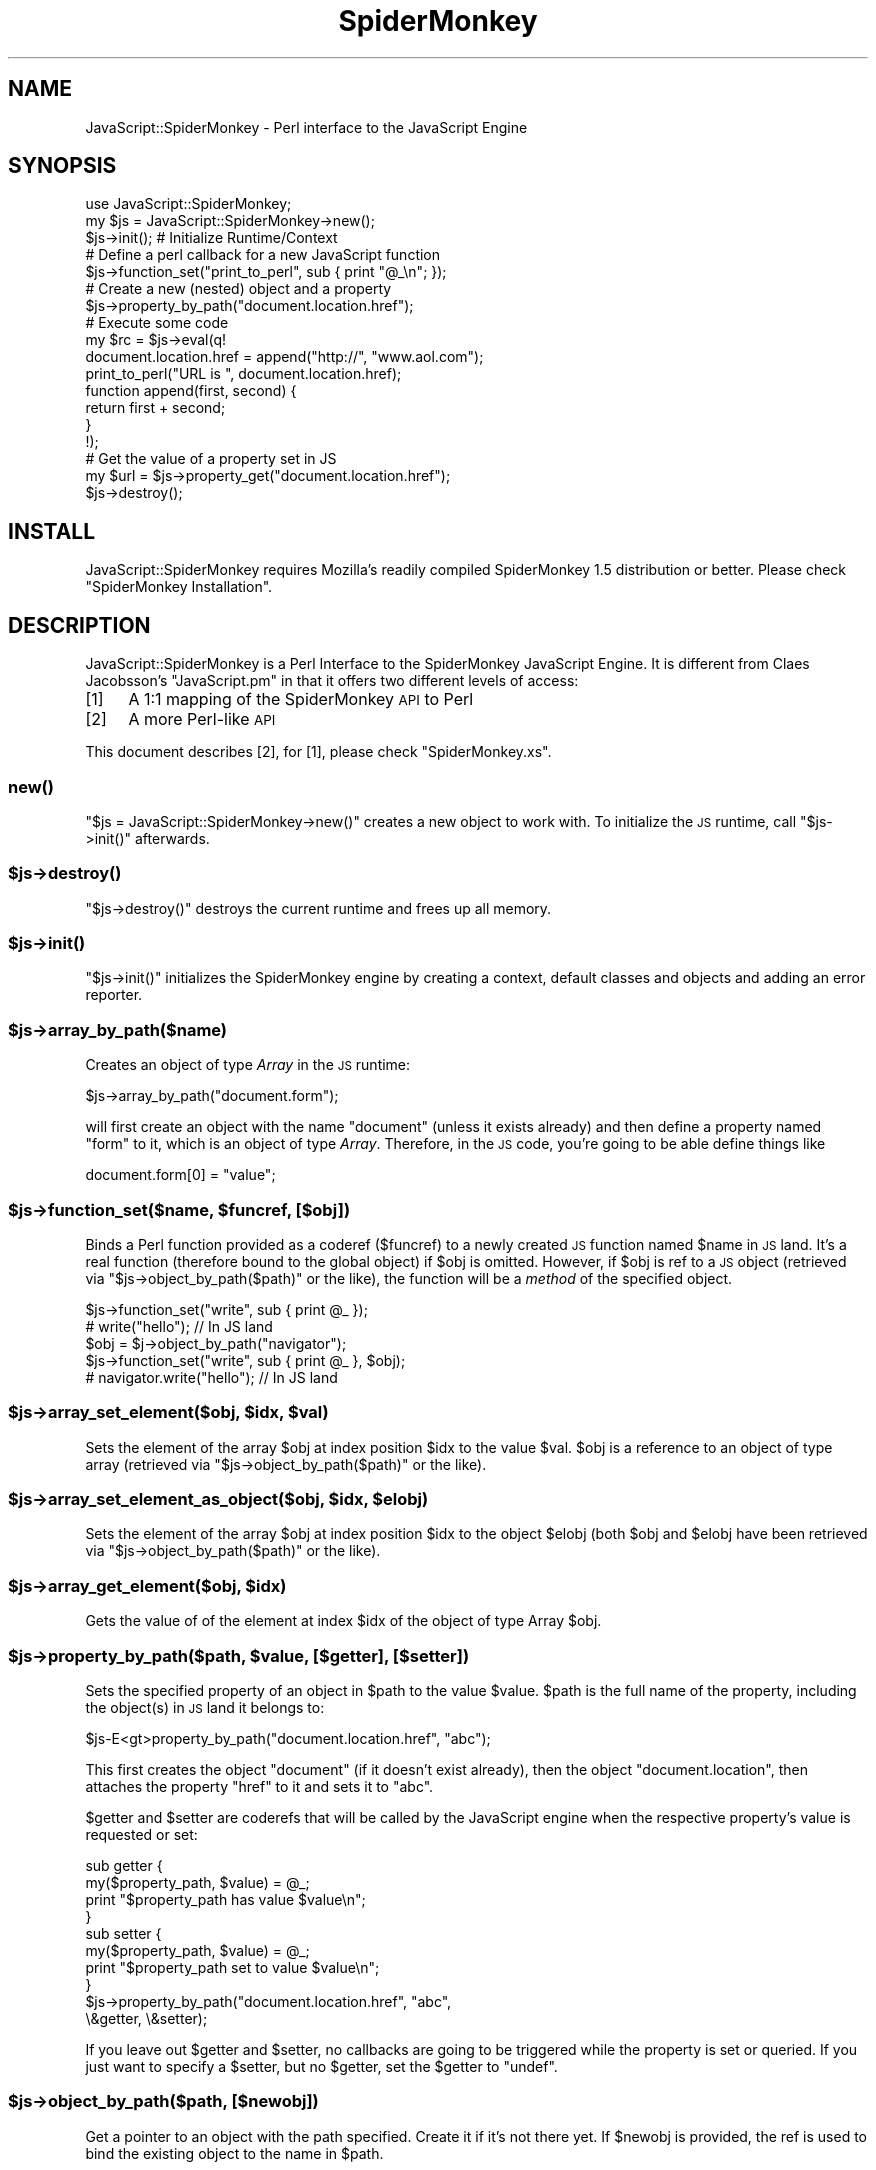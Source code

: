 .\" Automatically generated by Pod::Man 2.22 (Pod::Simple 3.07)
.\"
.\" Standard preamble:
.\" ========================================================================
.de Sp \" Vertical space (when we can't use .PP)
.if t .sp .5v
.if n .sp
..
.de Vb \" Begin verbatim text
.ft CW
.nf
.ne \\$1
..
.de Ve \" End verbatim text
.ft R
.fi
..
.\" Set up some character translations and predefined strings.  \*(-- will
.\" give an unbreakable dash, \*(PI will give pi, \*(L" will give a left
.\" double quote, and \*(R" will give a right double quote.  \*(C+ will
.\" give a nicer C++.  Capital omega is used to do unbreakable dashes and
.\" therefore won't be available.  \*(C` and \*(C' expand to `' in nroff,
.\" nothing in troff, for use with C<>.
.tr \(*W-
.ds C+ C\v'-.1v'\h'-1p'\s-2+\h'-1p'+\s0\v'.1v'\h'-1p'
.ie n \{\
.    ds -- \(*W-
.    ds PI pi
.    if (\n(.H=4u)&(1m=24u) .ds -- \(*W\h'-12u'\(*W\h'-12u'-\" diablo 10 pitch
.    if (\n(.H=4u)&(1m=20u) .ds -- \(*W\h'-12u'\(*W\h'-8u'-\"  diablo 12 pitch
.    ds L" ""
.    ds R" ""
.    ds C` ""
.    ds C' ""
'br\}
.el\{\
.    ds -- \|\(em\|
.    ds PI \(*p
.    ds L" ``
.    ds R" ''
'br\}
.\"
.\" Escape single quotes in literal strings from groff's Unicode transform.
.ie \n(.g .ds Aq \(aq
.el       .ds Aq '
.\"
.\" If the F register is turned on, we'll generate index entries on stderr for
.\" titles (.TH), headers (.SH), subsections (.SS), items (.Ip), and index
.\" entries marked with X<> in POD.  Of course, you'll have to process the
.\" output yourself in some meaningful fashion.
.ie \nF \{\
.    de IX
.    tm Index:\\$1\t\\n%\t"\\$2"
..
.    nr % 0
.    rr F
.\}
.el \{\
.    de IX
..
.\}
.\"
.\" Accent mark definitions (@(#)ms.acc 1.5 88/02/08 SMI; from UCB 4.2).
.\" Fear.  Run.  Save yourself.  No user-serviceable parts.
.    \" fudge factors for nroff and troff
.if n \{\
.    ds #H 0
.    ds #V .8m
.    ds #F .3m
.    ds #[ \f1
.    ds #] \fP
.\}
.if t \{\
.    ds #H ((1u-(\\\\n(.fu%2u))*.13m)
.    ds #V .6m
.    ds #F 0
.    ds #[ \&
.    ds #] \&
.\}
.    \" simple accents for nroff and troff
.if n \{\
.    ds ' \&
.    ds ` \&
.    ds ^ \&
.    ds , \&
.    ds ~ ~
.    ds /
.\}
.if t \{\
.    ds ' \\k:\h'-(\\n(.wu*8/10-\*(#H)'\'\h"|\\n:u"
.    ds ` \\k:\h'-(\\n(.wu*8/10-\*(#H)'\`\h'|\\n:u'
.    ds ^ \\k:\h'-(\\n(.wu*10/11-\*(#H)'^\h'|\\n:u'
.    ds , \\k:\h'-(\\n(.wu*8/10)',\h'|\\n:u'
.    ds ~ \\k:\h'-(\\n(.wu-\*(#H-.1m)'~\h'|\\n:u'
.    ds / \\k:\h'-(\\n(.wu*8/10-\*(#H)'\z\(sl\h'|\\n:u'
.\}
.    \" troff and (daisy-wheel) nroff accents
.ds : \\k:\h'-(\\n(.wu*8/10-\*(#H+.1m+\*(#F)'\v'-\*(#V'\z.\h'.2m+\*(#F'.\h'|\\n:u'\v'\*(#V'
.ds 8 \h'\*(#H'\(*b\h'-\*(#H'
.ds o \\k:\h'-(\\n(.wu+\w'\(de'u-\*(#H)/2u'\v'-.3n'\*(#[\z\(de\v'.3n'\h'|\\n:u'\*(#]
.ds d- \h'\*(#H'\(pd\h'-\w'~'u'\v'-.25m'\f2\(hy\fP\v'.25m'\h'-\*(#H'
.ds D- D\\k:\h'-\w'D'u'\v'-.11m'\z\(hy\v'.11m'\h'|\\n:u'
.ds th \*(#[\v'.3m'\s+1I\s-1\v'-.3m'\h'-(\w'I'u*2/3)'\s-1o\s+1\*(#]
.ds Th \*(#[\s+2I\s-2\h'-\w'I'u*3/5'\v'-.3m'o\v'.3m'\*(#]
.ds ae a\h'-(\w'a'u*4/10)'e
.ds Ae A\h'-(\w'A'u*4/10)'E
.    \" corrections for vroff
.if v .ds ~ \\k:\h'-(\\n(.wu*9/10-\*(#H)'\s-2\u~\d\s+2\h'|\\n:u'
.if v .ds ^ \\k:\h'-(\\n(.wu*10/11-\*(#H)'\v'-.4m'^\v'.4m'\h'|\\n:u'
.    \" for low resolution devices (crt and lpr)
.if \n(.H>23 .if \n(.V>19 \
\{\
.    ds : e
.    ds 8 ss
.    ds o a
.    ds d- d\h'-1'\(ga
.    ds D- D\h'-1'\(hy
.    ds th \o'bp'
.    ds Th \o'LP'
.    ds ae ae
.    ds Ae AE
.\}
.rm #[ #] #H #V #F C
.\" ========================================================================
.\"
.IX Title "SpiderMonkey 3"
.TH SpiderMonkey 3 "2011-10-23" "perl v5.10.1" "User Contributed Perl Documentation"
.\" For nroff, turn off justification.  Always turn off hyphenation; it makes
.\" way too many mistakes in technical documents.
.if n .ad l
.nh
.SH "NAME"
JavaScript::SpiderMonkey \- Perl interface to the JavaScript Engine
.SH "SYNOPSIS"
.IX Header "SYNOPSIS"
.Vb 1
\&    use JavaScript::SpiderMonkey;
\&
\&    my $js = JavaScript::SpiderMonkey\->new();
\&
\&    $js\->init();  # Initialize Runtime/Context
\&
\&                  # Define a perl callback for a new JavaScript function
\&    $js\->function_set("print_to_perl", sub { print "@_\en"; });
\&
\&                  # Create a new (nested) object and a property
\&    $js\->property_by_path("document.location.href");
\&
\&                  # Execute some code
\&    my $rc = $js\->eval(q!
\&        document.location.href = append("http://", "www.aol.com");
\&
\&        print_to_perl("URL is ", document.location.href);
\&
\&        function append(first, second) {
\&             return first + second;
\&        }
\&    !);
\&
\&        # Get the value of a property set in JS
\&    my $url = $js\->property_get("document.location.href");
\&
\&    $js\->destroy();
.Ve
.SH "INSTALL"
.IX Header "INSTALL"
JavaScript::SpiderMonkey requires Mozilla's readily compiled
SpiderMonkey 1.5 distribution or better. Please check
\&\*(L"SpiderMonkey Installation\*(R".
.SH "DESCRIPTION"
.IX Header "DESCRIPTION"
JavaScript::SpiderMonkey is a Perl Interface to the
SpiderMonkey JavaScript Engine. It is different from 
Claes Jacobsson's \f(CW\*(C`JavaScript.pm\*(C'\fR in that it offers two
different levels of access:
.IP "[1]" 4
.IX Item "[1]"
A 1:1 mapping of the SpiderMonkey \s-1API\s0 to Perl
.IP "[2]" 4
.IX Item "[2]"
A more Perl-like \s-1API\s0
.PP
This document describes [2], for [1], please check \f(CW\*(C`SpiderMonkey.xs\*(C'\fR.
.SS "\fInew()\fP"
.IX Subsection "new()"
\&\f(CW\*(C`$js = JavaScript::SpiderMonkey\->new()\*(C'\fR creates a new object to work with.
To initialize the \s-1JS\s0 runtime, call \f(CW\*(C`$js\->init()\*(C'\fR afterwards.
.ie n .SS "$js\->\fIdestroy()\fP"
.el .SS "\f(CW$js\fP\->\fIdestroy()\fP"
.IX Subsection "$js->destroy()"
\&\f(CW\*(C`$js\->destroy()\*(C'\fR destroys the current runtime and frees up all memory.
.ie n .SS "$js\->\fIinit()\fP"
.el .SS "\f(CW$js\fP\->\fIinit()\fP"
.IX Subsection "$js->init()"
\&\f(CW\*(C`$js\->init()\*(C'\fR initializes the SpiderMonkey engine by creating a context,
default classes and objects and adding an error reporter.
.ie n .SS "$js\->array_by_path($name)"
.el .SS "\f(CW$js\fP\->array_by_path($name)"
.IX Subsection "$js->array_by_path($name)"
Creates an object of type \fIArray\fR
in the \s-1JS\s0 runtime:
.PP
.Vb 1
\&    $js\->array_by_path("document.form");
.Ve
.PP
will first create an object with the name \f(CW\*(C`document\*(C'\fR (unless
it exists already) and then define a property named \f(CW\*(C`form\*(C'\fR to it,
which is an object of type \fIArray\fR. Therefore, in the \s-1JS\s0 code,
you're going to be able define things like
.PP
.Vb 1
\&    document.form[0] = "value";
.Ve
.ie n .SS "$js\->function_set($name, $funcref, [$obj])"
.el .SS "\f(CW$js\fP\->function_set($name, \f(CW$funcref\fP, [$obj])"
.IX Subsection "$js->function_set($name, $funcref, [$obj])"
Binds a Perl function provided as a coderef (\f(CW$funcref\fR) 
to a newly created \s-1JS\s0 function
named \f(CW$name\fR in \s-1JS\s0 land. 
It's a real function (therefore bound to the global object) if \f(CW$obj\fR
is omitted. However, if \f(CW$obj\fR is ref to
a \s-1JS\s0 object (retrieved via \f(CW\*(C`$js\->object_by_path($path)\*(C'\fR or the like),
the function will be a \fImethod\fR of the specified object.
.PP
.Vb 2
\&    $js\->function_set("write", sub { print @_ });
\&        # write("hello"); // In JS land
\&
\&    $obj = $j\->object_by_path("navigator");
\&    $js\->function_set("write", sub { print @_ }, $obj);
\&        # navigator.write("hello"); // In JS land
.Ve
.ie n .SS "$js\->array_set_element($obj, $idx, $val)"
.el .SS "\f(CW$js\fP\->array_set_element($obj, \f(CW$idx\fP, \f(CW$val\fP)"
.IX Subsection "$js->array_set_element($obj, $idx, $val)"
Sets the element of the array \f(CW$obj\fR
at index position \f(CW$idx\fR to the value \f(CW$val\fR.
\&\f(CW$obj\fR is a reference to an object of type array
(retrieved via \f(CW\*(C`$js\->object_by_path($path)\*(C'\fR or the like).
.ie n .SS "$js\->array_set_element_as_object($obj, $idx, $elobj)"
.el .SS "\f(CW$js\fP\->array_set_element_as_object($obj, \f(CW$idx\fP, \f(CW$elobj\fP)"
.IX Subsection "$js->array_set_element_as_object($obj, $idx, $elobj)"
Sets the element of the array \f(CW$obj\fR
at index position \f(CW$idx\fR to the object \f(CW$elobj\fR
(both \f(CW$obj\fR and \f(CW$elobj\fR have been retrieved 
via \f(CW\*(C`$js\->object_by_path($path)\*(C'\fR or the like).
.ie n .SS "$js\->array_get_element($obj, $idx)"
.el .SS "\f(CW$js\fP\->array_get_element($obj, \f(CW$idx\fP)"
.IX Subsection "$js->array_get_element($obj, $idx)"
Gets the value of of the element at index \f(CW$idx\fR
of the object of type Array \f(CW$obj\fR.
.ie n .SS "$js\->property_by_path($path, $value, [$getter], [$setter])"
.el .SS "\f(CW$js\fP\->property_by_path($path, \f(CW$value\fP, [$getter], [$setter])"
.IX Subsection "$js->property_by_path($path, $value, [$getter], [$setter])"
Sets the specified property of an object in \f(CW$path\fR to the 
value \f(CW$value\fR. \f(CW$path\fR is the full name of the property,
including the object(s) in \s-1JS\s0 land it belongs to:
.PP
.Vb 1
\&    $js\-E<gt>property_by_path("document.location.href", "abc");
.Ve
.PP
This first creates the object \f(CW\*(C`document\*(C'\fR (if it doesn't exist already),
then the object \f(CW\*(C`document.location\*(C'\fR, then attaches the property
\&\f(CW\*(C`href\*(C'\fR to it and sets it to \f(CW"abc"\fR.
.PP
\&\f(CW$getter\fR and \f(CW$setter\fR are coderefs that will be called by 
the JavaScript engine when the respective property's value is
requested or set:
.PP
.Vb 4
\&    sub getter {
\&        my($property_path, $value) = @_;
\&        print "$property_path has value $value\en";
\&    }
\&
\&    sub setter {
\&        my($property_path, $value) = @_;
\&        print "$property_path set to value $value\en";
\&    }
\&
\&    $js\->property_by_path("document.location.href", "abc",
\&                              \e&getter, \e&setter);
.Ve
.PP
If you leave out \f(CW$getter\fR and \f(CW$setter\fR, no callbacks are going to
be triggered while the property is set or queried.  If you just want
to specify a \f(CW$setter\fR, but no \f(CW$getter\fR, set the \f(CW$getter\fR to
\&\f(CW\*(C`undef\*(C'\fR.
.ie n .SS "$js\->object_by_path($path, [$newobj])"
.el .SS "\f(CW$js\fP\->object_by_path($path, [$newobj])"
.IX Subsection "$js->object_by_path($path, [$newobj])"
Get a pointer to an object with the path
specified. Create it if it's not there yet.
If \f(CW$newobj\fR is provided, the ref is used to 
bind the existing object to the name in \f(CW$path\fR.
.ie n .SS "$js\->property_get($path)"
.el .SS "\f(CW$js\fP\->property_get($path)"
.IX Subsection "$js->property_get($path)"
Fetch the property specified by the \f(CW$path\fR.
.PP
.Vb 1
\&    my $val = $js\->property_get("document.location.href");
.Ve
.ie n .SS "$js\->eval($code)"
.el .SS "\f(CW$js\fP\->eval($code)"
.IX Subsection "$js->eval($code)"
Runs the specified piece of <$code> in the \s-1JS\s0 engine.
Afterwards, property values of objects previously defined 
will be available via \f(CW\*(C`$j\->property_get($path)\*(C'\fR
and the like.
.PP
.Vb 1
\&    my $rc = $js\->eval("write(\*(Aqhello\*(Aq);");
.Ve
.PP
The method returns \f(CW1\fR on success or else if
there was an error in \s-1JS\s0 land. In case of an error, the \s-1JS\s0
error text will be available in \f(CW$@\fR.
.ie n .SS "$js\->set_max_branch_operations($max_branch_operations)"
.el .SS "\f(CW$js\fP\->set_max_branch_operations($max_branch_operations)"
.IX Subsection "$js->set_max_branch_operations($max_branch_operations)"
Set the maximum number of allowed branch operations. This protects
against infinite loops and guarantees that the eval operation
will terminate.
.SH "SpiderMonkey Installation"
.IX Header "SpiderMonkey Installation"
First, get the latest SpiderMonkey distribution from mozilla.org:
http://www.mozilla.org/js/spidermonkey shows which releases are available.
\&\f(CW\*(C`js\-1.6.tar.gz\*(C'\fR has been proven to work.
.PP
Untar it at the same directory level as you just untarred the 
\&\f(CW\*(C`JavaScript::SpiderMonkey\*(C'\fR distribution you're currently reading.
So, if you're currently in \f(CW\*(C`/my/path/JavaScript\-SpiderMonkey\-v.vv\*(C'\fR, do
this:
.PP
.Vb 3
\&    cp js\-1.6.tar.gz /my/path
\&    cd /my/path
\&    tar zxfv js\-1.6.tar.gz
.Ve
.PP
Then, compile the SpiderMonkey distribution, if you're on Linux, 
just use:
.PP
.Vb 2
\&    cd js/src
\&    make \-f Makefile.ref
.Ve
.PP
It's important that the js and JavaScript\-SpiderMonkey\-v.vv directories
are at the same level:
.PP
.Vb 5
\&    [/my/path]$ ls
\&    JavaScript\-SpiderMonkey\-v.vv
\&    js
\&    js\-1.6.tar.gz
\&    [/my/path]$
.Ve
.PP
(Note that you *can* untar the SpiderMonkey distribution elsewhere,
but, if so, then you need to edit the setting of \f(CW$JSLIBPATH\fR in Makefile.PL).
.PP
Next, you need to copy the shared library file thus constructed
(e.g., libjs.so or js32.dll) to an appropriate directory on your library path.
On Windows, this can also be the directory where the perl executable 
lives. On Unix, this has been shown to work without copying, but this way
you need to keep the compiled binary in the \f(CW\*(C`js\*(C'\fR build directory forever. 
Copying
\&\f(CW\*(C`js/src/Your_OS_DBG.OBJ/libjs.so\*(C'\fR to \f(CW\*(C`/usr/local/lib\*(C'\fR and
making sure that \f(CW\*(C`/usr/local/lib\*(C'\fR is in your \f(CW\*(C`LD_LIBRARY_PATH\*(C'\fR
seems to be safest bet.
.PP
Now, build JavaScript::SpiderMonkey in the standard way:
.PP
.Vb 5
\&    cd JavaScript\-SpiderMonkey\-v.vv
\&    perl Makefile.PL
\&    make
\&    make test
\&    make install
.Ve
.SH "E4X SUPPORT"
.IX Header "E4X SUPPORT"
To build JavaScript-SpiderMonkey with E4X (ECMAScript for \s-1XML\s0) support:
.PP
.Vb 1
\&    perl Makefile.PL \-E4X
.Ve
.PP
Please note that E4X support is only supported since SpiderMonkey release 1.6.
.SH "THREAD SAFETY"
.IX Header "THREAD SAFETY"
To build JavaScript-SpiderMonkey when using a thread safe version of SpiderMonkey:
.PP
.Vb 1
\&   perl Makefile.PL \-JS_THREADSAFE
.Ve
.SH "AUTHORS"
.IX Header "AUTHORS"
.Vb 2
\&  Mike Schilli, <m at perlmeister dot com>
\&  Thomas Busch, <tbusch at cpan dot org> (current maintainer)
.Ve
.SH "COPYRIGHT AND LICENSE"
.IX Header "COPYRIGHT AND LICENSE"
.Vb 2
\&  Copyright (c) 2002\-2005 Mike Schilli
\&  Copyright (c) 2006\-2007 Thomas Busch
.Ve
.PP
This library is free software; you can redistribute it and/or modify
it under the same terms as Perl itself.
